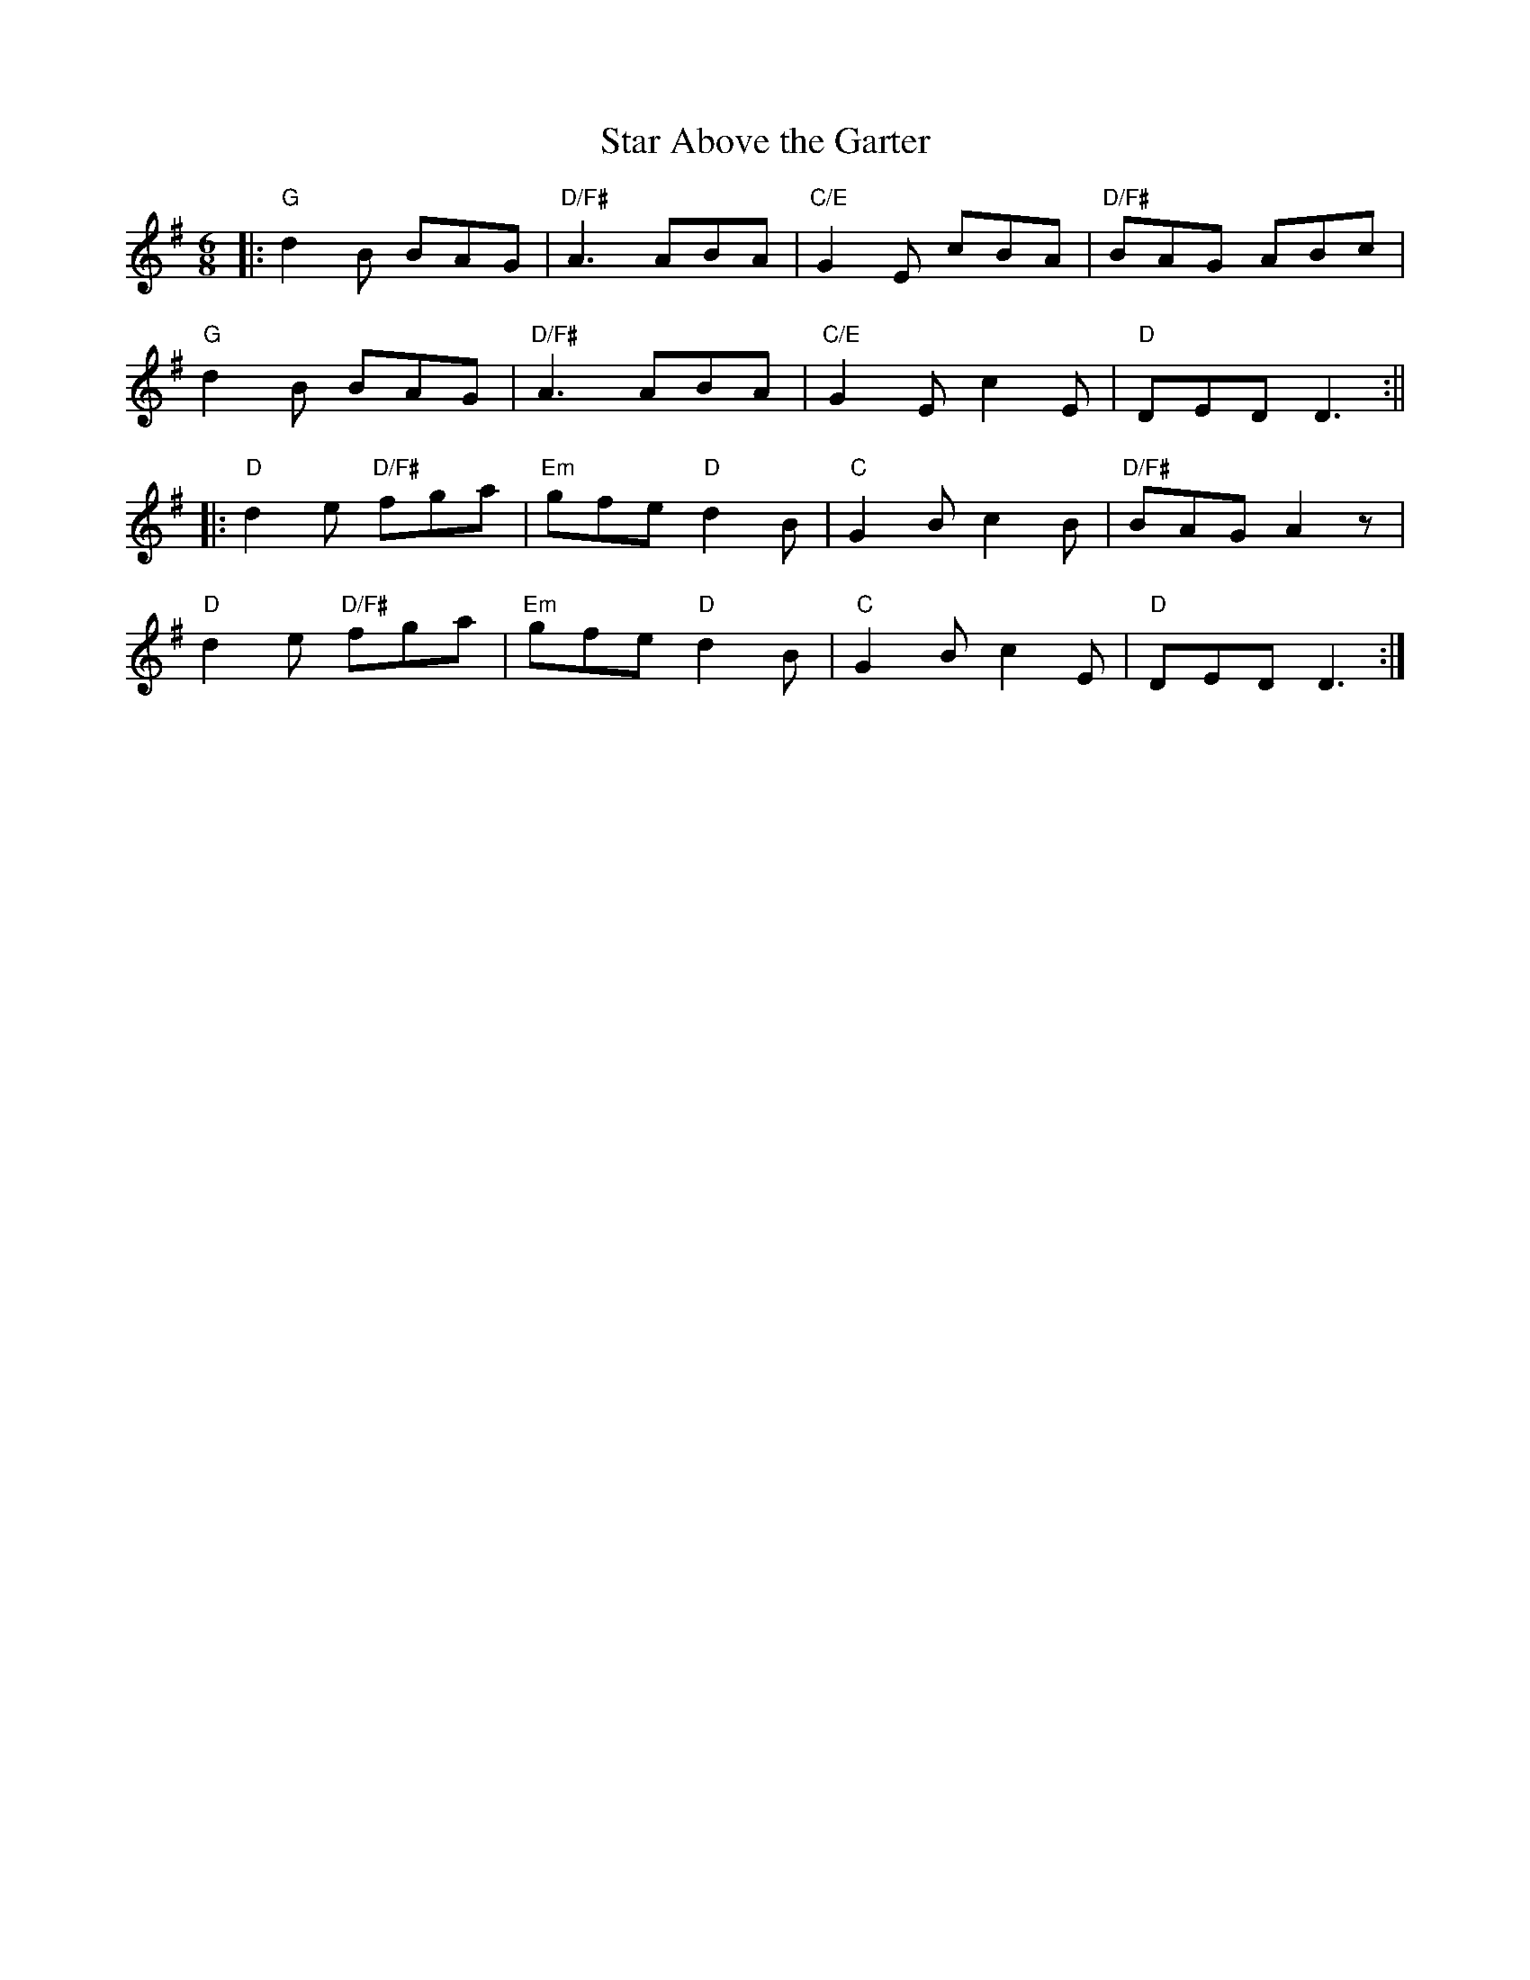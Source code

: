 X:57
T:Star Above the Garter
M:6/8
L:1/8
S:G (x3)
R:Slide
K:G
|: "G"d2B BAG | "D/F#"A3 ABA | "C/E"G2E cBA | "D/F#"BAG ABc |
"G"d2B BAG | "D/F#"A3 ABA | "C/E"G2E c2E | "D"DED D3 :||
|: "D"d2e "D/F#"fga | "Em"gfe "D"d2B | "C"G2B c2B | "D/F#"BAG A2z |
"D"d2e "D/F#"fga | "Em"gfe "D"d2B | "C"G2B c2E | "D"DED D3 :|
